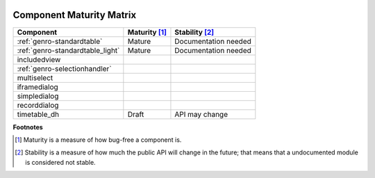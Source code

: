 	.. _genro-maturity_matrix:

===========================
 Component Maturity Matrix
===========================

.. Note to developers

    - Please be honest when assessing your own components
    - Please add links to components' documentation to this table, when you document your public API

============================================================= =========================== =============================
Component                                                     Maturity [#]_               Stability [#]_
============================================================= =========================== =============================
:ref:`genro-standardtable`                                    Mature                      Documentation needed
:ref:`genro-standardtable_light`                              Mature                      Documentation needed
------------------------------------------------------------- --------------------------- -----------------------------
includedview
:ref:`genro-selectionhandler`
multiselect
------------------------------------------------------------- --------------------------- -----------------------------
iframedialog
simpledialog
recorddialog
------------------------------------------------------------- --------------------------- -----------------------------
timetable_dh                                                  Draft                       API may change
============================================================= =========================== =============================

**Footnotes**

.. [#] Maturity is a measure of how bug-free a component is.
.. [#] Stability is a measure of how much the public API will change in the future; that means that a undocumented module is considered not stable.
